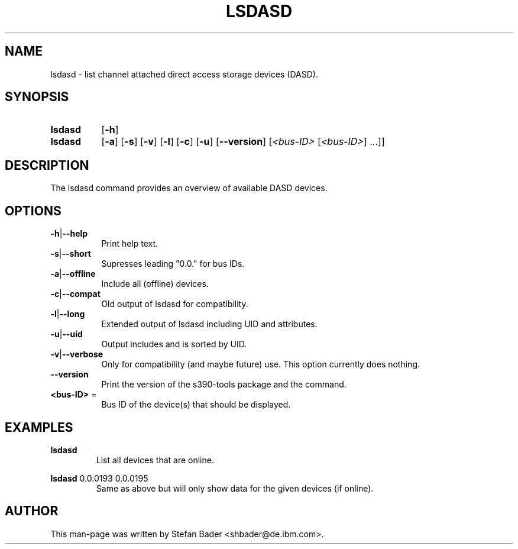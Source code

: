 .TH LSDASD 8 "Apr 2006" "s390-tools"

.SH NAME
lsdasd \- list channel attached direct access storage devices (DASD).

.SH SYNOPSIS
.TP 8
.B lsdasd
.RB [ -h ]
.TP 8
.B lsdasd
.RB [ -a ]
.RB [ -s ]
.RB [ -v ]
.RB [ -l ]
.RB [ -c ]
.RB [ -u ]
.RB [ --version ]
.RI [ <bus-ID> " [" <bus-ID> "] ...]]"

.SH DESCRIPTION
The lsdasd command provides an overview of available DASD devices. 

.SH OPTIONS
.TP 8
.BR -h | --help
Print help text.
.TP
.BR -s | --short
Supresses leading "0.0." for bus IDs.
.TP
.BR -a | --offline
Include all (offline) devices.
.TP
.BR -c | --compat
Old output of lsdasd for compatibility.
.TP
.BR -l | --long
Extended output of lsdasd including UID and attributes.
.TP
.BR -u | --uid
Output includes and is sorted by UID.
.TP
.BR -v | --verbose
Only for compatibility (and maybe future) use. This option currently does
nothing.
.TP
\fB--version\fR
Print the version of the s390-tools package and the command.
.TP
\fB<bus-ID>\fR =
Bus ID of the device(s) that should be displayed.

.SH EXAMPLES
\fBlsdasd\fR
.RS
List all devices that are online.
.RE

\fBlsdasd\fR 0.0.0193 0.0.0195
.RS
Same as above but will only show data for the given devices (if online).
.RE

.SH AUTHOR
.nf
This man-page was written by Stefan Bader <shbader@de.ibm.com>.
.fi
